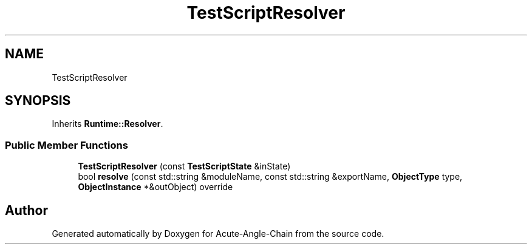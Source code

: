 .TH "TestScriptResolver" 3 "Sun Jun 3 2018" "Acute-Angle-Chain" \" -*- nroff -*-
.ad l
.nh
.SH NAME
TestScriptResolver
.SH SYNOPSIS
.br
.PP
.PP
Inherits \fBRuntime::Resolver\fP\&.
.SS "Public Member Functions"

.in +1c
.ti -1c
.RI "\fBTestScriptResolver\fP (const \fBTestScriptState\fP &inState)"
.br
.ti -1c
.RI "bool \fBresolve\fP (const std::string &moduleName, const std::string &exportName, \fBObjectType\fP type, \fBObjectInstance\fP *&outObject) override"
.br
.in -1c

.SH "Author"
.PP 
Generated automatically by Doxygen for Acute-Angle-Chain from the source code\&.
